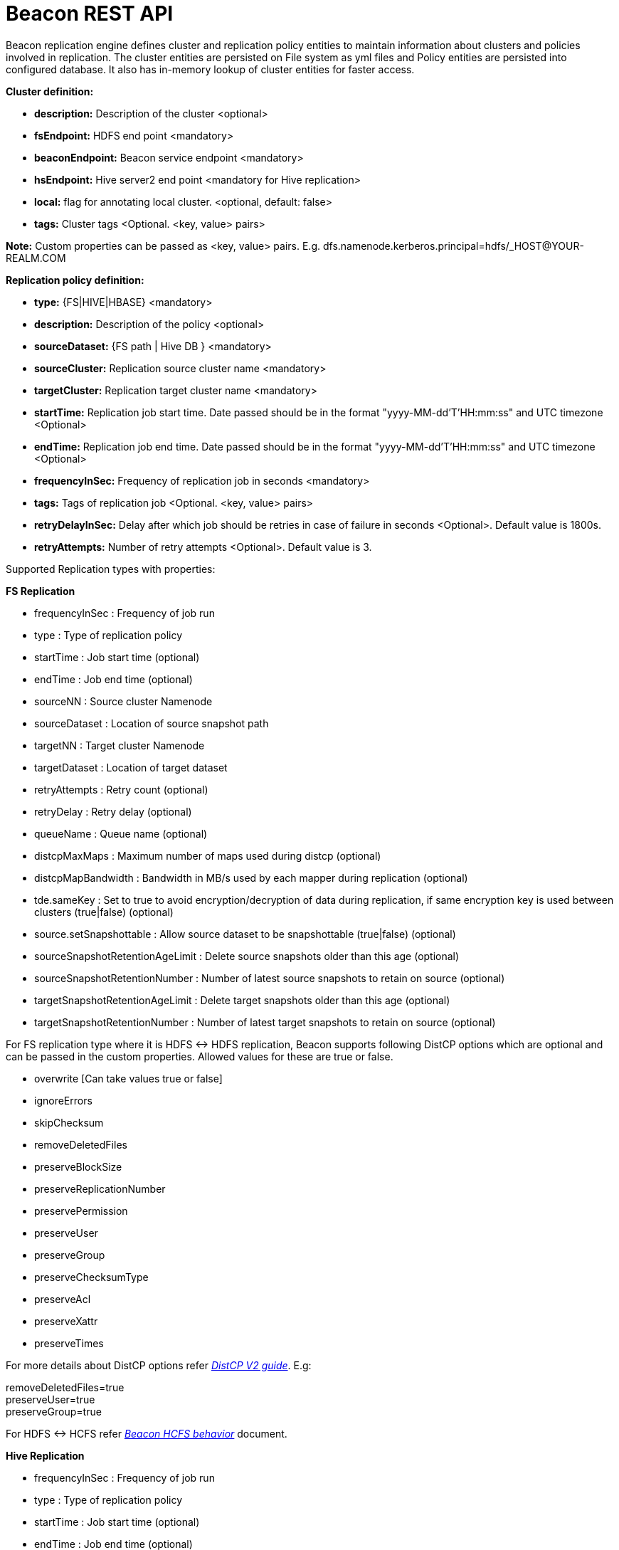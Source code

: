 //<!--
// Copyright  (c) 2016-2017, Hortonworks Inc.  All rights reserved.
//
// Except as expressly permitted in a written agreement between you or your
// company and Hortonworks, Inc. or an authorized affiliate or partner
// thereof, any use, reproduction, modification, redistribution, sharing,
// lending or other exploitation of all or any part of the contents of this
// software is strictly prohibited.
//-->

= Beacon REST API


Beacon replication engine defines cluster and replication policy entities to maintain information about clusters and policies involved in replication.
The cluster entities are persisted on File system as yml files and Policy entities are persisted into configured database.
It also has in-memory lookup of cluster entities for faster access.

*Cluster definition:*

* *description:* Description of the cluster <optional>
* *fsEndpoint:* HDFS end point <mandatory>
* *beaconEndpoint:* Beacon service endpoint <mandatory>
* *hsEndpoint:* Hive server2 end point <mandatory for Hive replication>
* *local:* flag for annotating local cluster. <optional, default: false>
* *tags:* Cluster tags <Optional. <key, value> pairs>

*Note:* Custom properties can be passed as <key, value> pairs. E.g. dfs.namenode.kerberos.principal=hdfs/_HOST@YOUR-REALM.COM

*Replication policy definition:*

* *type:* {FS|HIVE|HBASE} <mandatory>
* *description:* Description of the policy <optional>
* *sourceDataset:* {FS path | Hive DB } <mandatory>
* *sourceCluster:* Replication source cluster name <mandatory>
* *targetCluster:* Replication target cluster name <mandatory>
* *startTime:* Replication job start time. Date passed should be in the format "yyyy-MM-dd'T'HH:mm:ss" and UTC timezone <Optional>
* *endTime:* Replication job end time. Date passed should be in the format "yyyy-MM-dd'T'HH:mm:ss" and UTC timezone <Optional>
* *frequencyInSec:* Frequency of replication job in seconds <mandatory>
* *tags:* Tags of replication job <Optional. <key, value> pairs>
* *retryDelayInSec:* Delay after which job should be retries in case of failure in seconds <Optional>. Default value is 1800s.
* *retryAttempts:* Number of retry attempts <Optional>. Default value is 3.

Supported Replication types with properties:

*FS Replication*

    * frequencyInSec : Frequency of job run
    * type : Type of replication policy
    * startTime : Job start time (optional)
    * endTime : Job end time (optional)
    * sourceNN : Source cluster Namenode
    * sourceDataset : Location of source snapshot path
    * targetNN : Target cluster Namenode
    * targetDataset : Location of target dataset
    * retryAttempts : Retry count (optional)
    * retryDelay : Retry delay  (optional)
    * queueName : Queue name  (optional)

    * distcpMaxMaps : Maximum number of maps used during distcp (optional)
    * distcpMapBandwidth : Bandwidth in MB/s used by each mapper during replication (optional)
    * tde.sameKey : Set to true to avoid encryption/decryption of data during replication, if same encryption key is
    used between clusters (true|false) (optional)

    * source.setSnapshottable : Allow source dataset to be snapshottable (true|false) (optional)
    * sourceSnapshotRetentionAgeLimit : Delete source snapshots older than this age (optional)
    * sourceSnapshotRetentionNumber : Number of latest source snapshots to retain on source (optional)
    * targetSnapshotRetentionAgeLimit : Delete target snapshots older than this age (optional)
    * targetSnapshotRetentionNumber : Number of latest target snapshots to retain on source (optional)

For FS replication type where it is HDFS <-> HDFS replication, Beacon supports following DistCP options which are optional and can be passed in the custom properties.
Allowed values for these are true or false.

* overwrite [Can take values true or false]

* ignoreErrors

* skipChecksum
* removeDeletedFiles
* preserveBlockSize
* preserveReplicationNumber
* preservePermission
* preserveUser
* preserveGroup
* preserveChecksumType
* preserveAcl
* preserveXattr
* preserveTimes

For more details about DistCP options refer https://hadoop.apache.org/docs/r1.2.1/distcp2.html[_DistCP V2 guide_]. E.g:

removeDeletedFiles=true +
preserveUser=true +
preserveGroup=true +

For HDFS <-> HCFS refer https://docs.google.com/document/d/1PoXt2yOiZXP6IK8FNdX9eEdfZznHxfY01ebGnIYw_ro/edit#[_Beacon HCFS behavior_] document.


*Hive Replication*

   * frequencyInSec : Frequency of job run
   * type : Type of replication policy
   * startTime : Job start time (optional)
   * endTime : Job end time (optional)
   * sourceNN : Source cluster Namenode (optional)
   * sourceHiveServer2Uri : Source HiveServer2 URI
   * targetHiveServer2Uri : Target HiveServer2 URI
   * sourceDataset : Hive Database as source dataset
   * targetDataset : Hive Database as target dataset
   * retryAttempts : Retry count (optional)
   * retryDelay : Retry delay  (optional)
   * maxEvents : Number of events to process (optional)
   * queueName : Queue name  (optional)

*Note:* queueName is custom properties, if not specified "default" queue will be used.

This document describes REST APIs to manage the clusters and policies for the Beacon replication engine.
Supported functionality include:

*Cluster*

. link:#\_post_api_beacon_cluster_submit_cluster_name[Submit cluster]
. link:#\_get_api_beacon_cluster_list[List clusters]
. link:#\_get_api_beacon_cluster_status_cluster_name[Get cluster status]
. link:#\_get_api_beacon_cluster_getentity_cluster_name[Get cluster]
. link:#\_delete_api_beacon_cluster_delete_cluster_name[Delete cluster]

*Policy:*

On the source cluster only read operations on policy entity is allowed.
Read or write Instance related operations are not allowed on source for Policy.
It is recommended to perform any kind of operation on target cluster to get up to date information instead of stale information.
The different completion status are _SUCCEEDED_, _FAILED_, _SUCCEEDEDWITHSKIPPED_, _FAILEDWITHSKIPPED_.

If the destination of a FS replication policy is HCFS only then write operations are allowed on source cluster.
User will get This operation is not allowed on source cluster: <sourceClusterName>. Try it on target cluster <targetClusterName> error.

. link:#\_post_api_beacon_policy_submit_policy_name[Submit replication policy]
. link:#\_post_api_beacon_policy_schedule_policy_name[Schedule an replication policy]
. link:#\_post_api_beacon_policy_submitandschedule_policy_name[Submit and schedule an replication policy]
. link:#\_get_api_beacon_policy_list[List replication policies]
. link:#\_get_api_beacon_policy_status_policy_name[Get Replication policy status]
. link:#\_get_api_beacon_policy_getentity_policy_name[Get Replication policy definition]
. link:#\_post_api_beacon_policy_suspend_policy_name[Suspend Replication policy]
. link:#\_post_api_beacon_policy_resume_policy_name[Resume Replication policy]
. link:#\_delete_api_beacon_policy_delete_policy_name[Delete Replication policy]


*Pairing & Unpairing:*

. link:#\_post_api_beacon_cluster_pair[Pair cluster with remote cluster to initiate replication]
. link:#\_post_api_beacon_cluster_unpair[Unpair cluster with remote cluster to initiate replication]

*Events:*

Supported Beacon events with severity are :

    * started - INFO
    * stopped - INFO
    * submitted - INFO
    * deleted - WARN
    * paired - INFO
    * synced - INFO
    * scheduled - INFO
    * succeeded - INFO
    * failed - ERROR
    * skipped - INFO
    * killed - ERROR


List of Event Entity types :

    * system
    * cluster
    * policy
    * policyinstance

Events Rest API

. link:#\_get_api_beacon_events_policy_policy_name[Get Events using Policy Name]
. link:#\_get_api_beacon_events_event_name[Get Events using Event Name and Type]
. link:#\_get_api_beacon_events_entity_entity_type[Get events using entity type]
. link:#\_get_api_beacon_events_all[Get all generated events]
. link:#\_get_api_beacon_events_instance[Get particular instance event]

*Logs:*

. link:#\_get_api_beacon_logs[Get beacon logs]

POST api/beacon/cluster/submit/:cluster-name
--------------------------------------------

*Description:* Submit a cluster.

*Parameters:* _:cluster-name_ Name of the cluster.

*Note:* *cluster-name* can contain the data center value. In that case, dataCenter and clusterName are separated by single '$'
 character.

*REST Call:* POST http://localhost:25968/api/beacon/cluster/submit/primaryCluster

[source, properties]
fsEndpoint=hdfs://primary
beaconEndpoint=http://localhost:25968
hsEndpoint=jdbc:hive2://localhost:2181
description=primary cluster
local=true
user=ambari-qa
tags=consumer=consumer@xyz.com,owner=producer@xyz.com
dfs.namenode.kerberos.principal=nn/_HOST@YOUR-REALM.COM
hive.server2.authentication.kerberos.principal=hive/_HOST@YOUR-REALM
hive.metastore.kerberos.principal=hive/_HOST@YOUR-REALM
rangerEndPoint=http://localhost:6080
rangerHDFSServiceName=target_hadoop
rangerHIVEServiceName=target_hive
dfs.nameservices=primary
dfs.ha.namenodes.primary=nn1,nn2
dfs.namenode.rpc-address.primary.nn1=http://nnhost1:8020
dfs.namenode.rpc-address.primary.nn2=http://nnhost2:8020
hive.metastore.uris=thrift://localhost:9083
hive.metastore.warehouse.dir=s3a://beacontest/hive/warehouse/
hive.warehouse.subdir.inherit.perms=false
hive.repl.replica.functions.root.dir=s3a://beacontest/hive-replica-func/

*Response:*

[source, json]
{
   "requestId":"e5cc8230-f356-4566-9b65-536abdff8aa3",
   "message":"Submit successful (CLUSTER) primaryCluster",
   "status":"SUCCEEDED"
}

*Note 1:* dfs.namenode.kerberos.principal, hive.server2.authentication.kerberos.principal, hive.metastore.kerberos
.principal are custom properties and are required

*Note 2:* rangerEndPoint, rangerHDFSServiceName, rangerHIVEServiceName are custom properties and are required
if ranger has been integrated with the cluster.

*Note 3:* dfs.nameservices,  dfs.ha.namenodes.<nameservice>, dfs.namenode.rpc-address.<nameservice>.<namenode1>,
 dfs.namenode.rpc-address.<nameservice>.<namenode2> are custom properties and are required
if the cluster's namenode is HA enabled.

*Note 4:* hive.metastore.uris, hive.warehouse.dir, hive.warehouse.subdir.inherit.perms and hive
.repl.replica.functions.root.dir are custom properties and are required for target cluster for cloud hive replication.

Example of a cluster submission with data center in the cluster name.

*REST Call:* POST http://localhost:25968/api/beacon/cluster/submit/dataCenter$source

[source, properties]
fsEndpoint=hdfs://localhost:8020
beaconEndpoint=http://localhost:25968
hsEndpoint=jdbc:hive2://localhost:2181
description=source cluster
local=false
user=ambari-qa
tags=consumer=consumer@xyz.com,owner=producer@xyz.com
dfs.namenode.kerberos.principal=hdfs/_HOST@YOUR-REALM.COM

*Response:*

[source, json]
{
  "status": "SUCCEEDED",
  "message": "Submit successful (CLUSTER) dataCenter$source",
  "requestId": "310412574@qtp-1676010932-0"
}

GET api/beacon/cluster/list
---------------------------

*Description:* List cluster entities

*Parameters:*

* *_fields_* <optional> Entity output fields separated by commas. Valid options are peers and tags.
* *_orderBy_* <optional> Column by which results should be ordered. Sorted by descending order. Valid options are nominalTime (default) and status.
* *_sortOrder_* <optional> Valid options are _asc_ and _desc_
* *_offset_* <optional> Show results from the offset. Used for pagination. Negative offset are reset to 0. Default is 0.
* *_numResults_* <optional> Number of instances per entity to show. Default value is 10.

*REST Call:* GET http://localhost:25968/api/beacon/cluster/list?fields=peers,tags

*Response:*
[source, json]
{
	"totalResults": 2,
	"results": 2,
	"cluster": [{
			"name": "backupCluster",
			"peers": ["primaryCluster"],
			"tags": ["consumer=consumer@xyz.com", "owner=producer@xyz.com"]
		},
		{
			"name": "primaryCluster",
			"peers": ["backupCluster"],
			"tags": ["consumer=consumer@xyz.com", "owner=producer@xyz.com"]
		}
	]
}

GET api/beacon/cluster/status/:cluster-name
-------------------------------------------

*Description:* Get status of the cluster

*Parameters:* _:cluster-name_ Name of the cluster

*REST Call:* GET http://localhost:25968/api/beacon/cluster/status/:cluster-name

*Response:*

* If request is successful:
[source, json]
{
  "name": "target",
  "status": "SUBMITTED"
}

* If request fails:
[source, json]
{
  "status": "FAILED",
  "message": "wrongCluster (CLUSTER) not found",
  "requestId": "876823802@qtp-1500379239-0"
}

GET api/beacon/cluster/getEntity/:cluster-name
----------------------------------------------

*Description:* Get cluster definition

*Parameters:* _:cluster-name_ Name of the cluster

*REST Call:* GET http://localhost:25968/api/beacon/cluster/getEntity/primaryCluster

*Response:*

[source, json]
{
   "name":"primaryCluster",
   "description":"primary",
   "fsEndpoint":"hdfs://localhost:8020",
   "hsEndpoint":"jdbc:hive2://localhost:2181",
   "local": false,
   "tags":"consumer=consumer@xyz.com,owner=producer@xyz.com",
   "peers":"c1, c2",
   "customProperties":{
      "dfs.namenode.kerberos.principal":"hdfs/_HOST@YOUR-REALM.COM"
   },
   "user":"ambari-qa",
   "entityType":"CLUSTER"
}

*Note:* peers:"c1, c2" is the list of remote clusters with which this cluster has been paired for replication purposes.

DELETE api/beacon/cluster/delete/:cluster-name
----------------------------------------------

*Description:* Delete cluster

*Parameters:* _:cluster-name_ Name of the cluster

*REST Call:* DELETE http://localhost:25968/api/beacon/cluster/delete/primaryCluster[__http://localhost:25968/api/beacon/cluster/delete/primaryCluster__]

*Response:*

[source, json]
{
"requestId": "qtp2026718042-1933333",
"message": "primaryCluster(CLUSTER) removed successfully",
"status": "SUCCEEDED"
}

POST api/beacon/policy/submitAndSchedule/:policy-name
-----------------------------------------------------

*Description:* Submit and schedule an replication policy

*Parameters:* _:policy-name_ Name of the replication policy

*REST Call:* POST http://localhost:25968/api/beacon/policy/submit/hivePolicy[__http://localhost:25968/api/beacon/policy/submitAndSchedule/hivePolicy__]

[source, properties]
name=hivePolicy
description=hive daily policy
type=HIVE
sourceDataset=sales <Hive Database as source dataset>
targetDataset=sales_backup <Hive Database as target dataset>
sourceCluster=primaryCluster
targetCluster=backupCluster
frequencyInSec=3600
tags=owner=producer@xyz.com,component=sales
user=ambari-qa
retryAttempts=3
maxEvents=-1
queueName=test

*Response:*

[source, json]
{
  "status": "SUCCEEDED",
  "message": "Policy [hdfspolicy] submitAndSchedule successful",
  "requestId": "1917442783@qtp-1933129092-1"
}

*Note:* maxEvents is custom properties


*HCFS policy submission*

[source, properties]
type=FS
sourceCluster=source
cloudCred=924943d7-af52-4b2f-b00b-aefaf15cc9bf
sourceDataset=/tmp/test
targetDataset=s3://beacon-bucket/cloud-repl
frequencyInSec=60
sourceSnapshotRetentionAgeLimit=10
sourceSnapshotRetentionNumber=1
targetSnapshotRetentionAgeLimit=10
targetSnapshotRetentionNumber=1
retryAttempts=1
retryDelay=5

*Note:* The target cluster is not present and cloud credential entity is provided instead.
The target dataset path is provided with AWS S3 bucket.


POST api/beacon/policy/dryrun/:policy-name
------------------------------------------

*Description:* Performs a dry run on a replication policy

*Parameters:* _:policy-name_ Name of the replication policy

*REST Call:* POST http://localhost:25968/api/beacon/policy/dryrun/testPolicy[__http://localhost:25968/api/beacon/policy/dryrun/testPolicy__]

For HDFS cloud replication,
[source, properties]
type=FS
sourceCluster=source
cloudCred=924943d7-af52-4b2f-b00b-aefaf15cc9bf
sourceDataset=/tmp/test
targetDataset=s3://beacon-bucket/cloud-repl

For hive cloud replication,
[source, properties]
type=HIVE
sourceCluster=source
targetCluster=target
cloudCred=924943d7-af52-4b2f-b00b-aefaf15cc9bf
sourceDataset=testdb

*Response:*

[source, json]
{
  "status": "SUCCEEDED",
  "message": "Policy [testPolicy] dry-run successful",
  "requestId": "60822bfe-46ac-441a-af76-291b431d35b9"
}


GET api/beacon/policy/list
--------------------------

*Description:* List replication policies.

*Parameters:* All the parameters are optional.

* *_fields:_* Entity output fields separated by commas. Valid options are status, tags, clusters, datasets, instances, frequency, executiontype, customProperties, report, starttime and endtime.
* *_orderBy:_* Column by which results should be ordered. Valid options are name, status, type, sourcecluster, targetcluster, starttime, endtime and frequency.
* *_sortOrder:_* Valid options are 'asc' and 'desc'. Default is 'asc'.
* *_offset:_* Show results from the offset. Used for pagination. Negative offset are reset to 0. Default is 0.
* *_numResults:_* Number of instances per entity to show. Default value is 10.
* *_filterBy:_* Filter results by list of *field:value* pairs. Supported filter fields are name, status, type, sourcecluster and targetcluster.
* *_instanceCount:_* Number of recent instances for the policy. The recent instances are based on their startTime in DESC order.

*Example:* filterBy=sourcecluster:primaryCluster,targetcluster:backupCluster|thirdCluster

Query will do an *AND* among _filterBy_ fields. | within same filter field does an *OR*.

The different values for executionType are FS, FS_SNAPSHOT and HIVE.

The 'instances' will be an JSON array of policy instance information same as provided into instance list API.
Instances execute on the target cluster and instance data will be available only on the target beacon server.


*REST Call:* GET http://localhost:25968/api/beacon/policy/list?fields=status,tags,clusters,frequency,datasets,instances,report

*Response:*

[source, json]
{
	"totalResults": 1,
	"results": 1,
	"policy": [{
		"policyId": "/dc/source-cluster/target-cluster/target-cluster/completed-policy/0/1508324821927/000000003",
		"type": "FS",
		"name": "completed-policy",
		"description": "Beacon test policy.",
		"status": "RUNNING",
		"sourceDataset": "/apps/beacon/snapshot-replication/sourceDir/0c87e092-88f0-4e58-a3d8-50e3df82c4fc/",
		"targetDataset": "/apps/beacon/snapshot-replication/sourceDir/0c87e092-88f0-4e58-a3d8-50e3df82c4fc/",
		"sourceCluster": "dc$source-cluster",
		"targetCluster": "target-cluster",
		"frequencyInSec": 60,
		"instances": [{
			"id": "/dc/source-cluster/target-cluster/target-cluster/completed-policy/0/1508324821927/000000003@3",
			"policyId": "/dc/source-cluster/target-cluster/target-cluster/completed-policy/0/1508324821927/000000003",
			"name": "completed-policy",
			"type": "FS",
			"executionType": "FS",
			"user": "abafna",
			"status": "SKIPPED",
			"startTime": "2017-10-18T11:08:08",
			"endTime": "2017-10-18T11:08:08",
			"retryAttempted": "0",
			"message": "Parallel instance in execution was: /dc/source-cluster/target-cluster/target-cluster/completed-policy/0/1508324821927/000000003@1"
		}, {
			"id": "/dc/source-cluster/target-cluster/target-cluster/completed-policy/0/1508324821927/000000003@2",
			"policyId": "/dc/source-cluster/target-cluster/target-cluster/completed-policy/0/1508324821927/000000003",
			"name": "completed-policy",
			"type": "FS",
			"executionType": "FS",
			"user": "abafna",
			"status": "SKIPPED",
			"startTime": "2017-10-18T11:07:58",
			"endTime": "2017-10-18T11:07:58",
			"retryAttempted": "0",
			"message": "Parallel instance in execution was: /dc/source-cluster/target-cluster/target-cluster/completed-policy/0/1508324821927/000000003@1"
		}],
		"report": {
			"lastFailedInstance": {
				"status": "KILLED",
				"endTime": "2017-10-18T11:08:08"
			},
			"lastSucceededInstance": {
				"status": "SUCCESS",
				"endTime": "2017-10-18T11:19:26"
			}
		}
	}]
}

GET api/beacon/policy/status/:policy-name
-----------------------------------------

*Description:* Get status of the policy

*Parameters:* _:policy-name_ Name of the replication policy

*REST Call:* GET http://localhost:25968/api/beacon/policy/status/hivePolicy

*Response:*

* If request is successful:
[source, json]
{
  "name": "hivePolicy",
  "status": "RUNNING"
}

*Note:* Different status values for a policy: _SUBMITTED_, _RUNNING_, _SUSPENDED_, _SUCCEEDED_, _FAILED_, _SUCCEEDEDWITHSKIPPED_, _FAILEDWITHSKIPPED_.

* If request fails:
[source, json]
{
  "status": "FAILED",
  "message": "Policy does not exists name: hivePolicy",
  "requestId": "1223050066@qtp-1933129092-0"
}


GET api/beacon/policy/getEntity/:policy-name
--------------------------------------------

*Description:* Get policy definition

*Parameters:*

* *_policy-name:_* Name of the replication policy.
* *_archived:_* default: false, Allow to retrieve the deleted policies.


*REST Call:* GET http://localhost:25968/api/beacon/policy/getEntity/hdfspolicy

*Response:*

[source, json]
{
  "totalResults": 1,
  "results": 1,
  "policy": [
    {
      "policyId": "/source/source/hdfspolicy/0/1496123912666/000000002",
      "type": "FS",
      "name": "hdfspolicy",
      "description": "daily data policy",
      "status": "SUBMITTED",
      "executionType": "FS",
      "sourceDataset": "/tmp/test",
      "targetDataset": "/tmp/test",
      "sourceCluster": "source",
      "targetCluster": "target",
      "endTime": "9999-12-31T00:00:00",
      "frequencyInSec": 60,
      "customProperties": {
        "distcpMapBandwidth": "10",
        "targetSnapshotRetentionAgeLimit": "10",
        "sourceSnapshotRetentionNumber": "1",
        "distcpMaxMaps": "1",
        "preserveAcl": "false",
        "queueName": "default",
        "preservePermission": "true",
        "targetSnapshotRetentionNumber": "1",
        "sourceSnapshotRetentionAgeLimit": "10"
      },
      "user": "ambari-qa",
      "retryAttempts": 3,
      "retryDelay": 1800
    }
  ]
}

POST api/beacon/policy/suspend/:policy-name
-------------------------------------------

*Description:* Suspend a policy

*Parameters:* _:policy-name_ Name of the replication policy

*REST Call:* POST http://localhost:25968/api/beacon/policy/suspend/hdfspolicy

*Response:*

[source, json]
{
  "status": "SUCCEEDED",
  "message": "hdfspolicy(FS) suspended successfully",
  "requestId": "1223050066@qtp-1933129092-0"
}

POST api/beacon/policy/resume/:policy-name
------------------------------------------

*Description:* Resume a policy

*Parameters:* _:policy-name_ Name of the replication policy

*REST Call:* POST http://localhost:25968/api/beacon/policy/resume/hdfspolicy

*Response:*

[source, json]
{
  "status": "SUCCEEDED",
  "message": "hdfspolicy(FS) resumed successfully",
  "requestId": "1223050066@qtp-1933129092-0"
}

DELETE api/beacon/policy/delete/:policy-name
--------------------------------------------

*Description:* Delete policy.

*Parameters:* _:policy-name_ Name of the policy

*REST Call:* DELETE http://localhost:25968/api/beacon/policy/delete/hdfsPolicy

*Response:*

[source, json]
{
  "status": "SUCCEEDED",
  "message": "hdfspolicy(FS) removed successfully.",
  "requestId": "1223050066@qtp-1933129092-0"
}

POST api/beacon/cluster/pair
----------------------------

*Description:* Pair the clusters

*Parameters:* _Remote cluster name_ +

*REST Call:* POST _http://localhost:25968/api/beacon/pair[http://localhost:25968/api/beacon/cluster/pair]?remoteClusterName=backupCluster_ +

*Response:*

[source, json]
{
"requestId": "qtp2026718042-1933333",
"message": "Clusters successfully paired",
"status": "SUCCEEDED"
}

POST api/beacon/cluster/unpair
------------------------------

*Description:* Unpair the clusters. It allows unpair of the clusters only when there are no policies with "SUBMITTED" and "RUNNING" status between clusters in the unpair operation.

*Parameters:* _Remote cluster name_

*REST Call:* POST http://localhost:25968/api/beacon/cluster/unpair?remoteClusterName=backupCluster

*Response:*

[source, json]
{
"requestId": "qtp2026718042-1933333",
"message": "Clusters successfully unpaired",
"status": "SUCCEEDED"
}

GET api/beacon/policy/info/:policy-name
---------------------------------------

*Description:* Get type of the submitted replication policy

*Parameters:* :policy-name Name of the replication policy

*REST Call:* GET http://localhost:25968/api/beacon/policy/type/hdfsdr[http://localhost:25968/api/beacon/policy/info/hdfsdr]

*Response:*

[source, json]
{
"requestId": "1549725679@qtp-1818544933-0",
"type": "FS"
}

GET /api/beacon/policy/instance/list/:policy-name
-------------------------------------------------

*Description:* Get the list of policy instance. This does not allow listing the policy instance on source cluster.

*Parameters:* All the parameters are optional.

* *_filterBy:_* Each filter needs to be provided into a *key:value* pair format and different pairs will be separated by comma (,). The logical *AND* operation is used between all the provided filters.
* *_orderBy:_* default: startTime
* *_sortOrder:_* default: ASC
* *_offset:_* Show results from the offset. Used for pagination. Negative offset are reset to 0. Default is 0.
* *_numResults:_* default: 10 and max: 1000
* *_archived:_* default: false, Allow to retrieve the instances of deleted policies.

Supported *_filterBy_* fields are: *status*, *type*, *startTime*, *endTime*.

Date should be in the Beacon supported format i.e. : *yyyy-MM-dd'T'HH:mm:ss*.

Policy instance statuses are: *SUCCESS*, *FAILED*, *KILLED*.

_message_ is optional (as it is populated upon instance completion) and contains detailed information about the instance. In case of failure, it will have the failure reason information.

*REST Call:* http://localhost:25000/api/beacon/policy/instance/list/hdfsdr?numResults=1&sortOrder=DESC

*Response:*

[source, json]
{
  "totalResults": 1,
  "results": 1,
  "instance": [
    {
        "id": "/beaconsource/beaconsource/beacontarget/beacontarget/hdfsdr/0/1496130472216/000000001@1",
        "policyId": "/beaconsource/beaconsource/beacontarget/beacontarget/hdfsdr/0/1496130472216/000000001",
        "name": "hdfsdr",
        "type": "FS",
        "executionType": "FS",
        "user": "pbishnoi",
        "status": "SUCCESS",
        "trackingInfo": "{\"jobId\":\"job_1500960935162_0001\",\"jobType\":\"MAIN\",\"progress\":{\"total\":3,\"completed\":1,\"failed\":1,\"killed\":1,\"unit\":\"maptasks\",\"filesCopied\":1,\"bytesCopied\":34108,\"timeTaken\":10276}}",
        "startTime": "2017-07-25T05:38:37",
        "endTime": "2017-07-25T05:39:21",
        "retryAttempted": "0",
        "message": "SUCCESS"
    }
  ]


http://localhost:25000/api/beacon/policy/instance/list/hivedr?sortOrder=desc

*Response:*

[source, json]

   {
              "id": "/beaconsource1/beaconsource1/beacontarget1/beacontarget1/hivedr/0/1500960184158/000000001@2",
              "policyId": "/beaconsource1/beaconsource1/beacontarget1/beacontarget1/hivedr/0/1500960184158/000000001",
              "name": "hivedr",
              "type": "HIVE",
              "executionType": "HIVE",
              "user": "ambari-qa",
              "status": "SUCCESS",
              "trackingInfo": "{\"progress\":{\"total\":3,\"completed\":3,\"failed\":0,\"killed\":0,\"unit\":\"events\",\"filesCopied\":0,\"bytesCopied\":0,\"timeTaken\":0}}",
              "startTime": "2017-07-25T05:26:11",
              "endTime": "2017-07-25T05:26:39",
              "retryAttempted": "0",
              "message": "SUCCESS"
          },
          {
              "id": "/beaconsource1/beaconsource1/beacontarget1/beacontarget1/hivedr/0/1500960184158/000000001@1",
              "policyId": "/beaconsource1/beaconsource1/beacontarget1/beacontarget1/hivedr/0/1500960184158/000000001",
              "name": "hivedr",
              "type": "HIVE",
              "executionType": "HIVE",
              "user": "ambari-qa",
              "status": "SUCCESS",
              "trackingInfo": "{\"progress\":{\"total\":1,\"completed\":1,\"failed\":0,\"killed\":0,\"unit\":\"table\",\"filesCopied\":0,\"bytesCopied\":0,\"timeTaken\":0}}",
              "startTime": "2017-07-25T05:23:11",
              "endTime": "2017-07-25T05:23:38",
              "retryAttempted": "0",
              "message": "SUCCESS"
          }
}

*NOTE:* trackingInfo field is optional, for failed job it might not be available.

GET /api/beacon/instance/list
-----------------------------

*Description:* Get the list of policy instance. When queried on a source cluster it will return empty list.

*Parameters:*

* *_filterBy:_* Each filter needs to be provided into a *key:value* pair format and different pairs need be separated by comma (,). The logical *AND* operation is used between all the provided filters.
* *_orderBy:_* default: startTime
* *_sortOrder:_* default: ASC
* *_offset:_* Show results from the offset. Used for pagination. Negative offset are reset to 0. Default is 0.
* *_numResults:_* default: 10 and max: 1000
* *_archived:_* default: false, Allow to retrieve the instances of deleted policies.

Supported *_filterBy_* fields are: *name*, *status*, *type*, *startTime*, *endTime*.

Date should be in the Beacon supported format i.e. : *yyyy-MM-dd'T'HH:mm:ss*.

Policy instance statuses are: *SUCCESS*, *FAILED*, *KILLED*.

_message_ is optional (as it is populated upon instance completion) and contains detailed information about the instance. In case of failure, it will have the failure reason information.

*REST Call:* http://localhost:25968/api/beacon/instance/list?filterBy=type:fs&numResults=1&sortOrder=DESC

*Response:*

[source, json]
{
  "totalResults": 1,
  "results" : 1,
  "instance": [
    {
        "id": "/beaconsource/beaconsource/beacontarget/beacontarget/hdfsdr/0/1496130472216/000000001@1",
        "policyId": "/beaconsource/beaconsource/beacontarget/beacontarget/hdfsdr/0/1496130472216/000000001",
        "name": "hdfsdr",
        "type": "FS",
        "executionType": "FS",
        "user": "pbishnoi",
        "status": "SUCCESS",
        "trackingInfo": "{\"jobId\":\"job_1500960935162_0001\",\"jobType\":\"MAIN\",\"progress\":{\"total\":1,\"completed\":1,\"failed\":0,\"killed\":0,\"unit\":\"maptasks\",\"filesCopied\":1,\"bytesCopied\":34108,\"timeTaken\":10276}}",
        "startTime": "2017-07-25T05:38:37",
        "endTime": "2017-07-25T05:39:21",
        "retryAttempted": "0",
        "message": "SUCCESS"
    }
  ]
}

*NOTE:* trackingInfo field is optional, for failed job it might not be available.

POST /api/beacon/policy/instance/abort/:policy-name
---------------------------------------------------

*Description:* Abort a policy instance currently executing.

*Parameters:* :policy-name name of the policy whose running instance needs to be aborted.

*REST Call:* http://localhost:25968/api/beacon/policy/instance/abort/daily-user-policy

*Response:*

* When an instance of the policy is in execution.
[source, json]
{
  "status": "SUCCEEDED",
  "message": "policy instance abort status [true]",
  "requestId": "1223050066@qtp-1933129092-0"
}

* When no instance is in execution.
[source, json]
{
  "status": "SUCCEEDED",
  "message": "policy instance abort status [false]",
  "requestId": "1223050066@qtp-1933129092-0"
}

* When Policy is not in _RUNNING_ state. (_SUBMITTED_ or _SUSPENDED_ state)
[source, json]
{
  "status": "FAILED",
  "message": "Policy [daily-user-policy] is not in [RUNNING] state. Current status [SUBMITTED]",
  "requestId": "1223050066@qtp-1933129092-0"
}

POST /api/beacon/policy/instance/rerun/:policy-name
---------------------------------------------------

*Description:* Rerun last FAILED/KILLED policy instance.

* Policy should be into the RUNNING state.
* Allows rerunning only the latest instance of the policy. The latest instance of policy should be into FAILED/KILLED state.
* The rerun starts from the last failed job in the instance.

*Parameters:* :policy-name name of the policy whose latest instance to be rerun.

*REST Call:* http://localhost:25968/api/beacon/policy/instance/rerun/daily-user-policy

*Response:*

* Successful rerun of the policy instance:
[source, json]
{
    "status": "SUCCEEDED",
    "message": "Policy instance /source/source/target/target/policy-1/0/1501762737151/000000001@1 is scheduled for immediate rerun successfully.",
    "requestId": "369351727@qtp-2029709919-0"
}

* Policy is not in the RUNNING state:
[source, json]
{
    "status": "FAILED",
    "message": "Policy [policy-1] is not in [RUNNING] state. Current status [SUSPENDED]",
    "requestId": "369351727@qtp-2029709919-0"
}

* Latest policy instance is not in FAILED/KILLED state.
[source, json]
{
    "status": "FAILED",
    "message": "Policy instance is not in FAILED/KILLED state. Last instance: /source/source/target/target/policy-1/0/1501762737151/000000001@15 status: RUNNING.",
    "requestId": "369351727@qtp-2029709919-0"
}

GET api/beacon/events/policy/:policy_name
-----------------------------------------
*Description:* Get events based on policy name

*Parameters:*

* *_policy_name_*    :     Name of the policy
* *_start_*          :     start date from which events is to get (optional)
* *_end_*            :     end date upto which events is to get (optional)
* *_orderBy_*        :     Event field on which results is to sort (optional). Default : eventTimeStamp
* *_sortOrder_*      :     ASC|DESC (optional). Default : DESC.
* *_offset_*         :     Show results from offset. Used for pagination. Negative offset are reset to 0. Default is 0.
* *_numResults_*     :     Number of events to show. Default value is 10

*REST call:* GET http://localhost:25968/api/beacon/events/policy/:policy_name

*Example:* http://locahost:25968/api/beacon/events/policy/hdfsdr

*Response:*
[source, json]
{
  "status": "SUCCEEDED",
  "message": "success",
  "requestId": "1198817209@qtp-1816468636-0",
  "totalResults": 3,
  "results": 3,
  "events": [
    {
      "policyId": "/beaconsource/beaconsource/beacontarget/beacontarget/hdfsdr/0/1494924228843/000000002",
      "instanceId": "/beaconsource/beaconsource/beacontarget/beacontarget/hdfsdr/0/1494924228843/000000002@1",
      "event": "succeeded",
      "eventType": "policyinstance",
      "severity": "info",
      "timestamp": "2017-05-16T08:59:00",
      "message": "policy instance succeeded"
    },
    {
      "policyId": "/beaconsource/beaconsource/beacontarget/beacontarget/hdfsdr/0/1494924228843/000000002",
      "event": "scheduled",
      "eventType": "policy",
      "severity": "info",
      "timestamp": "2017-05-16T08:58:16",
      "message": "replication policy scheduled"
    },
    {
      "policyId": "/beaconsource/beaconsource/beacontarget/beacontarget/hdfsdr/0/1494924228843/000000002",
      "event": "submitted",
      "eventType": "policy",
      "severity": "info",
      "timestamp": "2017-05-16T08:58:12",
      "message": "replication policy submitted"
    }
  ]
}

*Example:* http://sourcecluster:25968/api/beacon/events/policy/hdfsdr

Above rest call will return policy details from source cluster with flag

syncEvent=true, which signify that policy synced successfully on source cluster

after submission on target cluster.

[source, json]
{
  "status": "SUCCEEDED",
  "message": "success",
  "requestId": "664969353@qtp-81722690-0",
  "totalResults": 1,
  "results": 1,
  "numSyncEvents": 1
  "events": [
    {
      "policyId": "/beaconsource/beaconsource/beacontarget/beacontarget/hdfsdr/0/1495850268439/000000001",
      "event": "submitted",
      "eventType": "policy",
      "severity": "info",
      "syncEvent": true,
      "timestamp": "2017-05-27T01:57:49",
      "message": "replication policy submitted"
    }
  ]
}

*Note:* By default API results will be sorted by timestamp in descending order.

"instanceId" will not be available, if eventType is not "policyinstance". It is optional attribute.

Supported event fields for ordering are policyId, instanceId, eventId, eventEntityType, eventSeverity, eventTimeStamp.

GET api/beacon/events/:event_name
----------------------------------
*Description:* Get particular events on base of event_name

*Parameters:*

* *_event_name_*     :     Name of event
* *_start_*          :     start date from which events is to get (optional)
* *_end_*            :     end date upto which events is to get (optional)
* *_orderBy_*        :     Event field on which results is to sort (optional). Default : eventTimeStamp
* *_sortOrder_*      :     ASC|DESC (optional). Default : DESC.
* *_offset_*         :     Show results from offset. Used for pagination. Negative offset are reset to 0. Default is 0.
* *_numResults_*     :     Number of events to show. Default value is 10

*REST call:* GET http://localhost:25968/api/beacon/events/:event_name

*Example:* http://localhost:25968/api/beacon/events/submitted

*Response:*
[source, json]
{
  "status": "SUCCEEDED",
  "message": "success",
  "requestId": "1198817209@qtp-1816468636-0",
  "totalResults": 4,
  "results": 4,
  "events": [
    {
      "policyId": "/beaconsource/beaconsource/beacontarget/beacontarget/hdfsdr/0/1494924228843/000000002",
      "event": "submitted",
      "eventType": "policy",
      "severity": "info",
      "timestamp": "2017-05-16T08:58:12",
      "message": "replication policy submitted"
    },
    {
      "policyId": "/beaconsource/beaconsource/beacontarget/beacontarget/hdfsdr/0/1494924228843/000000001",
      "event": "submitted",
      "eventType": "policy",
      "severity": "info",
      "timestamp": "2017-05-16T08:43:48",
      "message": "replication policy submitted"
    },
    {
      "event": "submitted",
      "eventType": "cluster",
      "severity": "info",
      "timestamp": "2017-05-16T08:34:49",
      "message": "target cluster submitted"
    },
    {
      "event": "submitted",
      "eventType": "cluster",
      "severity": "info",
      "timestamp": "2017-05-16T08:34:46",
      "message": "source cluster submitted"
    }
  ]
}

GET http://localhost:25968/api/beacon/events/succeeded
[source, json]
{
  "status": "SUCCEEDED",
  "message": "success",
  "requestId": "1198817209@qtp-1816468636-0",
  "totalResults": 2,
  "results": 2,
  "events": [
    {
      "policyId": "/beaconsource/beaconsource/beacontarget/beacontarget/hdfsdr/0/1494924228843/000000002",
      "instanceId": "/beaconsource/beaconsource/beacontarget/beacontarget/hdfsdr/0/1494924228843/000000002@84",
      "event": "succeeded",
      "eventType": "policyinstance",
      "severity": "info",
      "timestamp": "2017-05-16T12:26:11",
      "message": "policy instance succeeded"
    },
    {
      "policyId": "/beaconsource/beaconsource/beacontarget/beacontarget/hdfsdr/0/1494924228843/000000002",
      "instanceId": "/beaconsource/beaconsource/beacontarget/beacontarget/hdfsdr/0/1494924228843/000000002@83",
      "event": "succeeded",
      "eventType": "policyinstance",
      "severity": "info",
      "timestamp": "2017-05-16T12:23:41",
      "message": "policy instance succeeded"
    }
  ]
}

GET http://localhost:25968/api/beacon/events/succeeded?numResults=15&orderBy=eventEntityType&sortOrder=desc

*Note:* By default API results will be sorted by timestamp in descending order.

"instanceId" will not be available, if eventType is not "policyinstance". It is optional attribute.

Supported event fields for ordering are policyId, instanceId, eventId, eventEntityType, eventSeverity, eventTimeStamp.

GET api/beacon/events/entity/:entity_type
-----------------------------------------

*Description:* Get events for entity type i.e system, cluster and policy

*Parameters:*

* *_entity_type_*    :     entity type can be system, cluster or policy
* *_start_*          :     start date from which events is to get (optional)
* *_end_*            :     end date upto which events is to get (optional)
* *_orderBy_*        :     Event field on which results is to sort (optional). Default : eventTimeStamp
* *_sortOrder_*      :     ASC|DESC (optional). Default : DESC.
* *_offset_*         :     Show results from offset. Used for pagination. Negative offset are reset to 0. Default is 0.
* *_numResults_*     :     Number of events to show. Default value is 10


*REST call:* GET  http://localhost:25968/api/beacon/events/entity/system

*Response*
[source, json]
{
  "status": "SUCCEEDED",
  "message": "success",
  "requestId": "1198817209@qtp-1816468636-0",
  "totalResults": 2,
  "results": 2,
  "events": [
    {
      "policyId": "0.0.0.0",
      "event": "started",
      "eventType": "system",
      "severity": "info",
      "timestamp": "2017-05-16T14:10:54",
      "message": "beacon started successfully"
    },
    {
      "policyId": "0.0.0.0",
      "event": "stopped",
      "eventType": "system",
      "severity": "info",
      "timestamp": "2017-05-16T14:10:16",
      "message": "beacon stopped successfully"
    }
  ]
}

GET  http://localhost:25968/api/beacon/events/entity/cluster

GET http://localhost25968/api/beacon/events/entity/cluster?start=2017-03-16T00:00:00&end=2017-03-23T00:00:00&numResults=1&offset=1

GET http://localhost:25968/api/beacon/events/entity/policy?start=2017-05-16T00:00:00&end=2017-05-20T00:00:00&numResults=5&offset=1

GET http://localhost:25968/api/beacon/events/entity/policyinstance?start=2017-05-16T00:00:00&end=2017-05-20T00:00:00&numResults=15&offset=1

*Note:* By default API results will be sorted by timestamp in descending order.

"instanceId" will not be available, if eventType is not "policyinstance". It is optional attribute.

Supported event fields for ordering are policyId, instanceId, eventId, eventEntityType, eventSeverity, eventTimeStamp.


GET api/beacon/events/all
-------------------------
*Description:* Get all events in Beacon

*Parameters:*

* *_start_*          :     start date from which events is to get (optional)
* *_end_*            :     end date upto which events is to get (optional)
* *_orderBy_*        :     Event field on which results is to sort (optional). Default : eventTimeStamp
* *_sortOrder_*      :     ASC|DESC (optional). Default : DESC.
* *_offset_*         :     Show results from offset. Used for pagination. Negative offset are reset to 0. Default is 0.
* *_numResults_*     :     Number of events to show. Default value is 10

*REST call:* GET http://localhost:25968/api/beacon/events/all

*Response:*
[source, json]
{
  "status": "SUCCEEDED",
  "message": "success",
  "requestId": "1198817209@qtp-1816468636-0",
  "totalResults": 2,
  "results": 2,
  "events": [
    {
        "policyId": "/beaconsource/beaconsource/beacontarget/beacontarget/hdfsdr/0/1494924228843/000000002",
        "instanceId": "/beaconsource/beaconsource/beacontarget/beacontarget/hdfsdr/0/1494924228843/000000002@101",
        "event": "succeeded",
        "eventType": "policyinstance",
        "severity": "info",
        "timestamp": "2017-05-16T13:08:44",
        "message": "policy instance succeeded"
    },
    {
      "policyId": "/beaconsource/beaconsource/beacontarget/beacontarget/hdfsdr/0/1494924228843/000000002",
      "instanceId": "/beaconsource/beaconsource/beacontarget/beacontarget/hdfsdr/0/1494924228843/000000002@100",
      "event": "succeeded",
      "eventType": "policyinstance",
      "severity": "info",
      "timestamp": "2017-05-16T13:06:06",
      "message": "policy instance succeeded"
    }
  ]
}

GET http://localhost:25968/api/beacon/events/all?numResults=15&orderBy=eventEntityType&sortOrder=desc

*Note:* By default API results will be sorted by timestamp in descending order.

"instanceId" will not be available, if eventType is not "policyinstance". It is optional attribute.

Supported event fields for ordering are policyId, instanceId, eventId, eventEntityType, eventSeverity, eventTimeStamp.


GET api/beacon/events/instance
------------------------------

*Description:* Get particular policy instance id events

*Parameters:*

* *_instanceId_*     :     Instance Id for which events are required

*REST call:* GET http://localhost:25968/api/beacon/events/instance?instanceId=/beaconsource/beaconsource/beacontarget/beacontarget/hdfsdr/0/1494924228843/000000002@104

*Response:*
[source, json]
{
  "status": "SUCCEEDED",
  "message": "success",
  "requestId": "1198817209@qtp-1816468636-0",
  "totalResults": 1,
  "results": 1,
  "events": [
    {
      "policyId": "/beaconsource/beaconsource/beacontarget/beacontarget/hdfsdr/0/1494924228843/000000002",
      "instanceId": "/beaconsource/beaconsource/beacontarget/beacontarget/hdfsdr/0/1494924228843/000000002@104",
      "event": "succeeded",
      "eventType": "policyinstance",
      "severity": "info",
      "timestamp": "2017-05-16T13:16:06",
      "message": "policy instance succeeded"
    }
  ]
}

GET api/beacon/logs
-------------------
 *Description:* Get Beacon logs using filter field.

 *Parameters:*

 * *_filterBy:_* Filter needs to be provided into a *key:value* pair format.
 * *_start:_*  start date time from which logs need to obtain. (optional)
 * *_end:_*  end date time upto which logs need to obtain. (optional)
 * *_frequency:_* time period for which last hourly logs need to be looked for specified filter field, if start time is null. (default 12 hours)
 * *_numResults:_* number of logs messages required to be fetched. (default 100)

 Supported *_filterBy_* fields are: *user*, *cluster*, *policyname*, *policyid*, *instanceid*.

 DateTime should be in the Beacon supported format i.e. : *yyyy-MM-dd'T'HH:mm:ss*.

 *REST Call:* GET http://localhost:25968/api/beacon/logs?filterBy=user:ambari-qa

 *Response:*
 [source, json]
 {
   "status": "SUCCEEDED",
   "message": "2017-05-17 08:30:58,549 INFO  - [main:] ~ main-1 USER[ambari-qa] CLUSTER[beacontarget] App path: /home/ambari-qa/beacon-1.0.0.2.6.0.1-SNAPSHOT/server/webapp/beacon (Main:182)\n2017-05-17 08:30:58,551 INFO  - [main:] ~ main-1 USER[ambari-qa] CLUSTER[beacontarget] Beacon cluster: beacontarget (Main:182)\n",
   "requestId": "1844638642@qtp-948395645-2"
 }


 *REST Call:* http://localhost:25968/api/beacon/logs?filterBy=policyid:/beaconsource/beaconsource/beacontarget/beacontarget/hdfsdr/0/1495009895429/000000001&start=2017-05-15T00:00:00&end=2017-05-18T20:00:00&numResults=5

 *Response:*
 [source, json]
 {
   "status": "SUCCEEDED",
   "message": "2017-05-17 08:31:42,420 INFO  - [QuartzScheduler_Worker-1:] ~ QuartzScheduler_Worker-1-19 POLICYID[/beaconsource/beaconsource/beacontarget/beacontarget/hdfsdr/0/1495009895429/000000001] INSTANCEID[/beaconsource/beaconsource/beacontarget/beacontarget/hdfsdr/0/1495009895429/000000001@1] policy instance [/beaconsource/beaconsource/beacontarget/beacontarget/hdfsdr/0/1495009895429/000000001@1] to be executed. (QuartzJobListener:182)\n",
   "requestId": "1844638642@qtp-948395645-2"
 }

GET api/beacon/file/list
-------------------------

*Description:* Get files details for FS path on current cluster

*Parameters:*

* *_path_:* FS path to list details.

*REST Call:* GET http://localhost:25968/api/beacon/file/list?path=/user/ambari-qa

*Response:*
[source, json]
{
    "status": "SUCCEEDED",
    "message": "Success",
    "requestId": "128028301@qtp-160945458-0",
    "totalResults": 2,
    "fileList": [
        {
            "accessTime": 1501226923447,
            "blockSize": 134217728,
            "group": "hdfs",
            "length": 1578,
            "modificationTime": 1501226923505,
            "owner": "ambari-qa",
            "pathSuffix": "passwd",
            "permission": "rwxr-xr-x",
            "replication": 3,
            "type": "FILE",
            "isEncrypted": true,
            "encryptionKeyName": "default",
            "snapshottable": true
        },
        {
            "accessTime": 0,
            "blockSize": 0,
            "group": "hdfs",
            "length": 0,
            "modificationTime": 1504328873651,
            "owner": "ambari-qa",
            "pathSuffix": "testDir",
            "permission": "rwxr-xr-x",
            "replication": 0,
            "type": "DIRECTORY",
            "isEncrypted": true,
            "encryptionKeyName": "default",
            "snapshottable": true
        },
    ]
}

GET api/beacon/hive/listTables
-------------------------------

*Description:* Get list of Hive tables for DB on current cluster

*Parameters:*

* *_db_:* db name to list tables.

*REST Call:* GET http://localhost:25968/api/beacon/hive/listTables?db=testdb

*Response:*
[source, json]
{
    "status": "SUCCEEDED",
    "message": "Success",
    "requestId": "128028301@qtp-160945458-0",
    "totalResults": 1,
    "dbList": [
        {
            "database": "testdb",
            "isEncrypted": true,
            "encryptionKeyName": "default",
            "table": [
                "test1",
                "test2",
                "test3"
            ]
        }
    ]
}

GET api/beacon/hive/listDBs
----------------------------

*Description:* Get list of Databases on current cluster

*REST Call:* GET http://localhost:25968/api/beacon/hive/listDBs

*Response:*
[source, json]
{
    "status": "SUCCEEDED",
    "message": "Success",
    "requestId": "128028301@qtp-160945458-0",
    "totalResults": 3,
    "dbList": [
        {
            "database": "default",
            "isEncrypted": true,
            "encryptionKeyName": "default",
            "snapshottable": true

        },
        {
            "database": "test1",
            "isEncrypted": false,
            "snapshottable": false
        },
        {
            "database": "test10",
            "isEncrypted": true,
            "encryptionKeyName": "default",
            "snapshottable": true
        }
    ]
}

GET api/beacon/user
-------------------
*Description:* Returns user privileges for the user in the API request.

*REST Call:* GET http://localhost:25968/api/beacon/user

*Response:*
[source, json]
{
    "requestId": "7618009a-58e5-4e74-b856-041fb112ca70",
    "userName": "tom",
    "hdfsSuperUser": true
}

GET api/beacon/admin/version
----------------------------

*Description:* Get Beacon server version information.

*REST Call:* GET http://localhost:25968/api/beacon/admin/version

*Response:*
[source, json]
{
    "status": "RUNNING",
    "version": "1.0.0.2.6.0.0-SNAPSHOT"
}

GET api/beacon/admin/status
----------------------------

*Description:* Get Beacon server status information.

*plugins:* List of comma (,) separated plugins configured in the Beacon.

*REST Call:* GET http://localhost:25968/api/beacon/admin/status

*Response:*
[source, json]
{
    "requestId": "057fb332-ab63-45e7-8213-52ccb61569a9",
    "status": "RUNNING",
    "version": "1.0",
    "plugins": "None",
    "security": "None",
    "wireEncryption": false,
    "rangerCreateDenyPolicy": "false",
    "replication_TDE": true,
    "replication_cloud_fs": true,
    "replication_cloud_hive_withCluster": true,
    "cloudHosted": false
}

Response with plugins enabled:
[source, json]
{
    ...
    "plugins": "RANGER,ATLAS",
    ...
}

== POST submit cloud credential entity

*Description:* Submit cloud credential entity.

*REST Call:* POST http://localhost:25968/api/beacon/cloudcred

Supported configurations for AWS:

[source, properties]
name=cloud-cred
provider=AWS
aws.access.key=AKIAJC
aws.secret.key=6LRK886v5YEmhkq
authtype=AWS_ACCESSKEY
version=1

For AWS instance profile based credentials,
[source, properties]
name=cloud-cred
provider=AWS
authtype=AWS_INSTANCEPROFILE
version=1

*Response:*

[source, json]
{
    "status": "SUCCEEDED",
    "message": "Cloud credential entity submitted.",
    "requestId": "e79b39d0-c986-42ff-be3b-37fb57113e77",
    "entityId": "1a1a81c7-47a5-48c9-bfcd-73e6d290fce8"
}

*Note:* Response will contain unique id generated for the cloud credential entity in the _entityId_ field.
The entity should be used for all the future operation on the cloud credential entity.
Cloud credential have a unique value constraints on the cloud credential entity name.
Any password or access key information will be stored using Hadoop credential provider interface.

== PUT Update cloud credential configuration

*Description:* Update cloud credential entity configuration. Only full update of the credentials is supported, so the API will replace all the old properties with the new set of properties

*REST Call:* PUT http://localhost:25968/api/beacon/cloudcred/{cloud-cred-id}

[source, properties]
name=cloud-cred2
provider=AWS
aws.access.key=AKIAJC
aws.secret.key=6LRK886v5YEmhkq
authtype=AWS_ACCESSKEY
version=2

*Response:*

[source, json]
{
    "status": "SUCCEEDED",
    "message": "Cloud credential entity updated.",
    "requestId": "51999b8b-4e32-4da8-83c5-dfcdb336e179"
}

== DELETE Delete cloud credential entity

*Description:* Delete cloud credential entity.

*REST Call:* DELETE http://localhost:25968/api/beacon/cloudcred/{cloud-cred-id}

*Response:*

[source, json]
Response:
{
    "status": "SUCCEEDED",
    "message": "Cloud credential entity deleted.",
    "requestId": "73d499c4-6987-4396-bd9b-44dad8ba8987"
}

== GET Retrieve cloud credential entity

*Description:* Retrieve cloud credential entity.

*REST Call:* GET http://localhost:25968/api/beacon/cloudcred/{cloud-cred-id}

*Response:*

[source, json]
Response:
{
    "id": "1a1a81c7-47a5-48c9-bfcd-73e6d290fce8",
    "name": "cloud-cred-1",
    "provider": "AWS",
    "authType: "AWS_ACCESSKEY",
    "configs": { version=1 },
    "creationTime": "2018-01-17T07:02:06",
    "lastModifiedTime": "2018-01-17T07:02:06"
}


== GET List cloud credential entities

*Description:* List cloud credential entities.

*REST Call:* GET http://localhost:25968/api/beacon/cloudcred

*Parameters:* All the parameters are optional.

* *_filterBy:_* Filter results by list of *field:value* pairs. Supported filter fields are _name_ and _provider_.
* *_orderBy:_* Column by which results should be ordered. Valid options are _name_ and _provider_.
* *_sortOrder:_* Valid options are 'asc' and 'desc'. Default is 'asc'.
* *_offset:_* Show results from the offset. Used for pagination. Negative offset are reset to 0. Default is 0.
* *_numResults:_* Number of instances per entity to show. Default value is 10.

*Response:*

[source, json]
Response:
{
    "requestId": "397d8df5-d654-4a05-8095-2487d458430e",
    "totalResults": 2,
    "results": 2,
    "cloudCred": [
        {
            "id": "924943d7-af52-4b2f-b00b-aefaf15cc9bf",
            "name": "cloud-cred",
            "provider": "AWS",
            "authType: "AWS_ACCESSKEY",
            "configs": {
            },
            "creationTime": "2018-01-16T09:33:04",
            "lastModifiedTime": "2018-01-16T09:33:04"
        },
        {
            "id": "1a1a81c7-47a5-48c9-bfcd-73e6d290fce8",
            "name": "cloud-cred-1",
            "provider": "AWS",
            "authType: "AWS_ACCESSKEY",
            "configs": {
            },
            "creationTime": "2018-01-17T07:02:06",
            "lastModifiedTime": "2018-01-17T07:02:06"
        }
    ]
}

== GET Validate cloud URI

*Description:* Validate cloud URI using cloud credential already stored into Beacon.

*REST Call:* GET http://localhost:25968/api/beacon/cloudcred/{cloud-cred-id}/validate?path=s3://dummy-bucket/

*Parameters:* It expects an non-empty path query parameter which should be validated.

*Response:*

[source, json]
Response:
{
    "status": "SUCCEEDED",
    "message": "Credential [70ec301a-5be0-4e80-abb1-d1897f798b75] has access to the path: [s3://dummy-bucket/].",
    "requestId": "521c8e08-85f0-4f7f-aa64-2b8b49f12f39"
}
